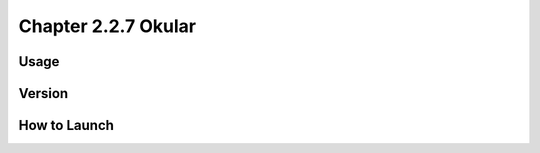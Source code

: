 Chapter 2.2.7 Okular
====================

Usage
-----

Version
-------

How to Launch
-------------

